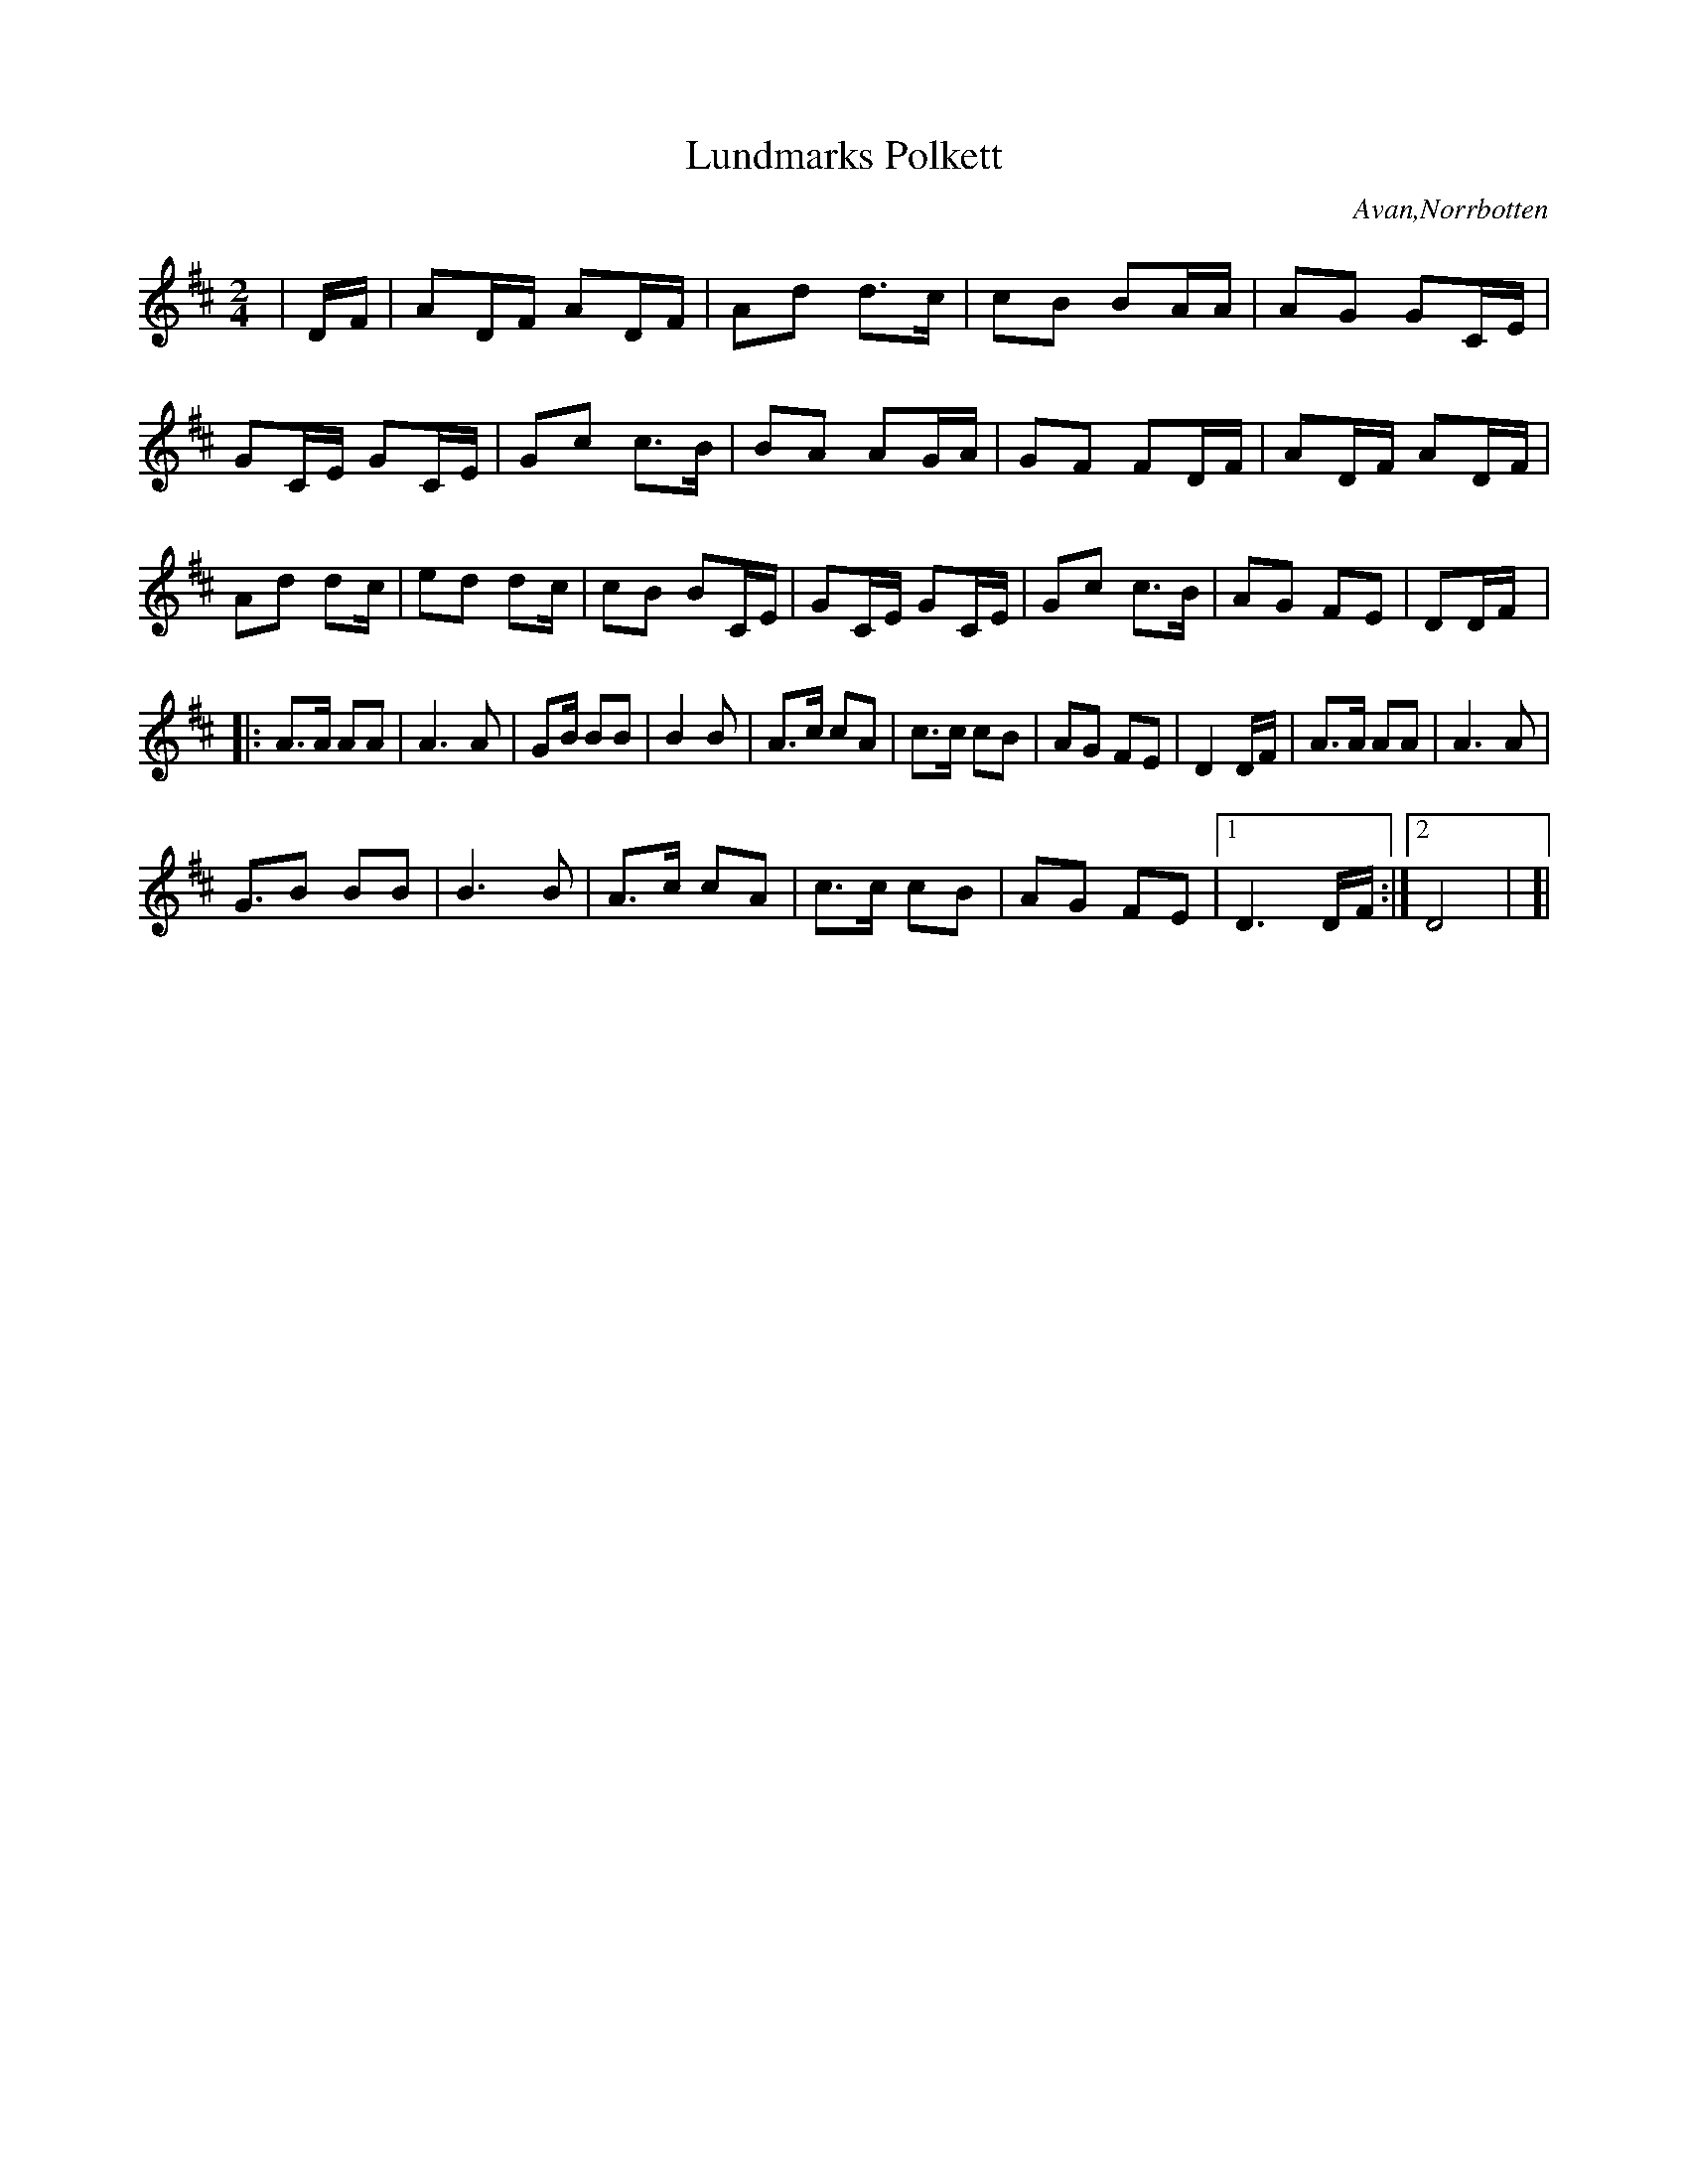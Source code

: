 %%abc-charset utf-8

X:0
T:Lundmarks Polkett
S:Johan Lundmark
R:Polkett
O:Avan,Norrbotten
Z:Johan Dahlberg
M:2/4
L:1/8
K:D
|D/2F/2|AD/2F/2 AD/2F/2|Ad d3/2c/2|cB BA/2A/2|AG GC/2E/2|
GC/2E/2 GC/2E/2|Gc c3/2B/2|BA AG/2A/2|GF FD/2F/2|AD/2F/2 AD/2F/2|
Ad dc/2|ed dc/2|cB BC/2E/2|GC/2E/2 GC/2E/2|Gc c3/2B/2|AG FE|D!GINF!D/2F/2|:
A3/2A/2 AA|A3 A|GB/2 BB|B2B|A3/2c/2 cA|c3/2c/2 cB|AG FE|D2 D/2F/2|A3/2A/2 AA|A3 A|
G3/2B BB|B3 B|A3/2c/2 cA|c3/2c/2 cB|AG FE|1 D3 D/2F/2:|2 D4|!E.D.!!GINF!]|

